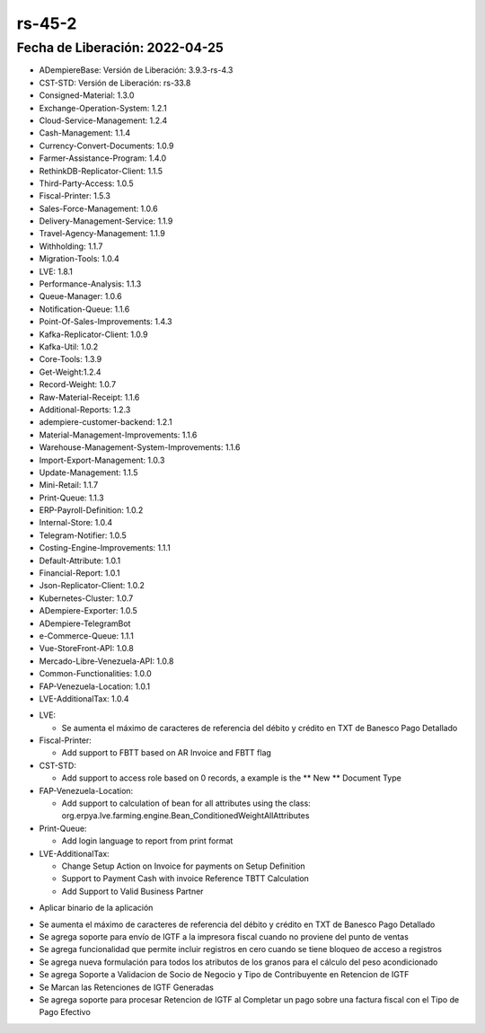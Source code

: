 .. _documento/versión-45-2:

**rs-45-2**
===========

**Fecha de Liberación:** 2022-04-25
-----------------------------------

.. data:: Soporte a Versiones

- ADempiereBase: Versión de Liberación: 3.9.3-rs-4.3
- CST-STD: Versión de Liberación: rs-33.8
- Consigned-Material: 1.3.0
- Exchange-Operation-System: 1.2.1
- Cloud-Service-Management: 1.2.4
- Cash-Management: 1.1.4
- Currency-Convert-Documents: 1.0.9
- Farmer-Assistance-Program: 1.4.0
- RethinkDB-Replicator-Client: 1.1.5
- Third-Party-Access: 1.0.5
- Fiscal-Printer: 1.5.3
- Sales-Force-Management: 1.0.6
- Delivery-Management-Service: 1.1.9
- Travel-Agency-Management: 1.1.9
- Withholding: 1.1.7
- Migration-Tools: 1.0.4
- LVE: 1.8.1
- Performance-Analysis: 1.1.3
- Queue-Manager: 1.0.6
- Notification-Queue: 1.1.6
- Point-Of-Sales-Improvements: 1.4.3
- Kafka-Replicator-Client: 1.0.9
- Kafka-Util: 1.0.2
- Core-Tools: 1.3.9
- Get-Weight:1.2.4
- Record-Weight: 1.0.7
- Raw-Material-Receipt: 1.1.6
- Additional-Reports: 1.2.3
- adempiere-customer-backend: 1.2.1
- Material-Management-Improvements: 1.1.6
- Warehouse-Management-System-Improvements: 1.1.6
- Import-Export-Management: 1.0.3
- Update-Management: 1.1.5
- Mini-Retail: 1.1.7
- Print-Queue: 1.1.3
- ERP-Payroll-Definition: 1.0.2
- Internal-Store: 1.0.4
- Telegram-Notifier: 1.0.5
- Costing-Engine-Improvements: 1.1.1
- Default-Attribute: 1.0.1
- Financial-Report: 1.0.1
- Json-Replicator-Client: 1.0.2
- Kubernetes-Cluster: 1.0.7
- ADempiere-Exporter: 1.0.5
- ADempiere-TelegramBot
- e-Commerce-Queue: 1.1.1
- Vue-StoreFront-API: 1.0.8
- Mercado-Libre-Venezuela-API: 1.0.8
- Common-Functionalities: 1.0.0
- FAP-Venezuela-Location: 1.0.1
- LVE-AdditionalTax: 1.0.4

.. data:: Detalle Técnico

- LVE:
  
  - Se aumenta el máximo de caracteres de referencia del débito y crédito en TXT de Banesco Pago Detallado

- Fiscal-Printer:
  
  - Add support to FBTT based on AR Invoice and FBTT flag

- CST-STD:
  
  - Add support to access role based on 0 records, a example is the ** New ** Document Type

- FAP-Venezuela-Location:
  
  - Add support to calculation of bean for all attributes using the class:  org.erpya.lve.farming.engine.Bean_ConditionedWeightAllAttributes

- Print-Queue:
  
  - Add login language to report from print format

- LVE-AdditionalTax:

  - Change Setup Action on Invoice for payments on Setup Definition
  - Support to Payment Cash with invoice Reference TBTT Calculation
  - Add Support to Valid Business Partner
  
.. data:: Requerimientos

- Aplicar binario de la aplicación

.. data:: Novedades

- Se aumenta el máximo de caracteres de referencia del débito y crédito en TXT de Banesco Pago Detallado
- Se agrega soporte para envío de IGTF a la impresora fiscal cuando no proviene del punto de ventas
- Se agrega funcionalidad que permite incluir registros en cero cuando se tiene bloqueo de acceso a registros
- Se agrega nueva formulación para todos los atributos de los granos para el cálculo del peso acondicionado
- Se agrega Soporte a Validacion de Socio de Negocio y Tipo de Contribuyente en Retencion de IGTF
- Se Marcan las Retenciones de IGTF Generadas
- Se agrega soporte para procesar Retencion de IGTF al Completar un pago sobre una factura fiscal con el Tipo de Pago Efectivo 